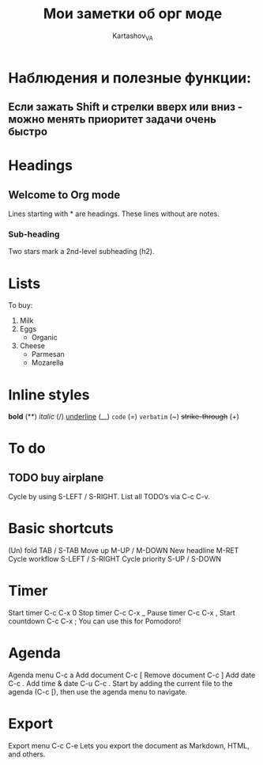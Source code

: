 #+TITLE: Мои заметки об орг моде
#+AUTHOR: Kartashov_VA

* Наблюдения и полезные функции: 
** Если зажать Shift и стрелки вверх или вниз - можно менять приоритет задачи очень быстро
* Headings
** Welcome to Org mode

     Lines starting with * are headings.
     These lines without are notes.
*** Sub-heading

     Two stars mark a 2nd-level subheading (h2).
* Lists
To buy:
1. Milk
2. Eggs
   - Organic
3. Cheese
   + Parmesan
   + Mozarella 
* Inline styles
*bold* (**)
/italic/ (/)
_underline_  (__)
=code= (=)
~verbatim~ (~)
+strike-through+ (+)
* To do
** TODO buy airplane
 Cycle by using S-LEFT / S-RIGHT. List all TODO’s via C-c C-v.
* Basic shortcuts
(Un) fold	TAB / S-TAB
Move up	M-UP / M-DOWN
New headline	M-RET
Cycle workflow	S-LEFT / S-RIGHT
Cycle priority	S-UP / S-DOWN
* Timer
Start timer	C-c C-x 0
Stop timer	C-c C-x _
Pause timer	C-c C-x ,
Start countdown	C-c C-x ;
You can use this for Pomodoro!
* Agenda
Agenda menu	C-c a
Add document	C-c [
Remove document	C-c ]
Add date	C-c .
Add time & date	C-u C-c .
Start by adding the current file to the agenda (C-c [), then use the agenda menu to navigate.
* Export
Export menu	C-c C-e
Lets you export the document as Markdown, HTML, and others.
